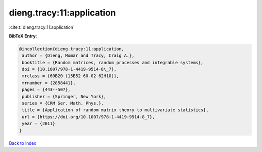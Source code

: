 dieng.tracy:11:application
==========================

:cite:t:`dieng.tracy:11:application`

**BibTeX Entry:**

.. code-block:: bibtex

   @incollection{dieng.tracy:11:application,
    author = {Dieng, Momar and Tracy, Craig A.},
    booktitle = {Random matrices, random processes and integrable systems},
    doi = {10.1007/978-1-4419-9514-8\_7},
    mrclass = {60B20 (15B52 60-02 62H10)},
    mrnumber = {2858441},
    pages = {443--507},
    publisher = {Springer, New York},
    series = {CRM Ser. Math. Phys.},
    title = {Application of random matrix theory to multivariate statistics},
    url = {https://doi.org/10.1007/978-1-4419-9514-8_7},
    year = {2011}
   }

`Back to index <../By-Cite-Keys.rst>`_
